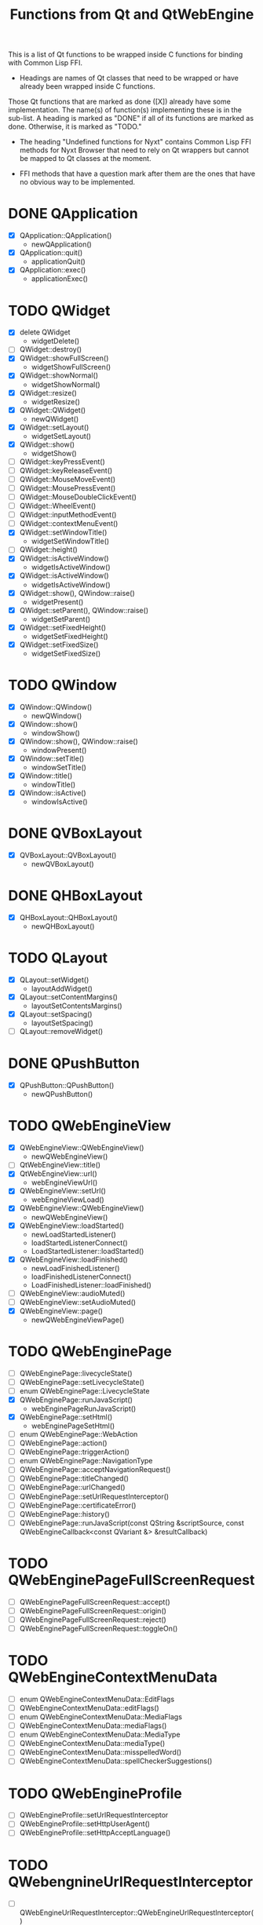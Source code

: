 #+TITLE:Functions from Qt and QtWebEngine

This is a list of Qt functions to be wrapped inside C functions for
binding with Common Lisp FFI.

- Headings are names of Qt classes that need to be wrapped or have
  already been wrapped inside C functions.

Those Qt functions that are marked as done ([X]) already have some
implementation. The name(s) of function(s) implementing these is in
the sub-list. A heading is marked as "DONE" if all of its functions
are marked as done. Otherwise, it is marked as "TODO."

- The heading "Undefined functions for Nyxt" contains Common Lisp FFI
  methods for Nyxt Browser that need to rely on Qt wrappers but
  cannot be mapped to Qt classes at the moment.

- FFI methods that have a question mark after them are the ones that
  have no obvious way to be implemented.
  
* DONE QApplication
- [X] QApplication::QApplication()
  - newQApplication()
- [X] QApplication::quit()
  - applicationQuit()
- [X] QApplication::exec()
  - applicationExec()

* TODO QWidget
- [X] delete QWidget
  - widgetDelete()
- [ ] QWidget::destroy()
- [X] QWidget::showFullScreen()
  - widgetShowFullScreen()
- [X] QWidget::showNormal()
  - widgetShowNormal()
- [X] QWidget::resize()
  - widgetResize()
- [X] QWidget::QWidget()
  - newQWidget()
- [X] QWidget::setLayout()
  - widgetSetLayout()
- [X] QWidget::show()
  - widgetShow()
- [ ] QWidget::keyPressEvent()
- [ ] QWidget::keyReleaseEvent()
- [ ] QWidget::MouseMoveEvent()
- [ ] QWidget::MousePressEvent()
- [ ] QWidget::MouseDoubleClickEvent()
- [ ] QWidget::WheelEvent()
- [ ] QWidget::inputMethodEvent()
- [ ] QWidget::contextMenuEvent()
- [X] QWidget::setWindowTitle()
  - widgetSetWindowTitle()
- [ ] QWidget::height()
- [X] QWidget::isActiveWindow()
 - widgetIsActiveWindow()
- [X] QWidget::isActiveWindow()
 - widgetIsActiveWindow()
- [X] QWidget::show(), QWindow::raise()
  - widgetPresent()
- [X] QWidget::setParent(), QWindow::raise()
  - widgetSetParent()
- [X] QWidget::setFixedHeight()
  - widgetSetFixedHeight()
- [X] QWidget::setFixedSize()
  - widgetSetFixedSize()

* TODO QWindow
- [X] QWindow::QWindow()
  - newQWindow()
- [X] QWindow::show()
  - windowShow()
- [X] QWindow::show(), QWindow::raise()
  - windowPresent()
- [X] QWindow::setTitle()
 - windowSetTitle()
- [X] QWindow::title()
 - windowTitle()
- [X] QWindow::isActive()
 - windowIsActive()

* DONE QVBoxLayout
- [X] QVBoxLayout::QVBoxLayout()
  - newQVBoxLayout()

* DONE QHBoxLayout
- [X] QHBoxLayout::QHBoxLayout()
  - newQHBoxLayout()

* TODO QLayout
- [X] QLayout::setWidget()
  - layoutAddWidget()
- [X] QLayout::setContentMargins()
  - layoutSetContentsMargins()
- [X] QLayout::setSpacing()
  - layoutSetSpacing()
- [ ] QLayout::removeWidget()

* DONE QPushButton
- [X] QPushButton::QPushButton()
  - newQPushButton()

* TODO QWebEngineView
- [X] QWebEngineView::QWebEngineView()
  - newQWebEngineView()
- [ ] QtWebEngineView::title()
- [X] QtWebEngineView::url()
  - webEngineViewUrl()
- [X] QWebEngineView::setUrl()
  - webEngineViewLoad()
- [X] QWebEngineView::QWebEngineView()
  - newQWebEngineView()
- [X] QWebEngineView::loadStarted()
  - newLoadStartedListener()
  - loadStartedListenerConnect()
  - LoadStartedListener::loadStarted()
- [X] QWebEngineView::loadFinished()
  - newLoadFinishedListener()
  - loadFinishedListenerConnect()
  - LoadFinishedListener::loadFinished()
- [ ] QWebEngineView::audioMuted()
- [ ] QWebEngineView::setAudioMuted()
- [X] QWebEngineView::page()
  - newQWebEngineViewPage()

* TODO QWebEnginePage
- [ ] QWebEnginePage::livecycleState()
- [ ] QWebEnginePage::setLivecycleState()
- [ ] enum QWebEnginePage::LivecycleState
- [X] QWebEnginePage::runJavaScript()
  - webEnginePageRunJavaScript()
- [X] QWebEnginePage::setHtml()
  - webEnginePageSetHtml()
- [ ] enum QWebEnginePage::WebAction
- [ ] QWebEnginePage::action()
- [ ] QWebEnginePage::triggerAction()
- [ ] enum QWebEnginePage::NavigationType
- [ ] QWebEnginePage::acceptNavigationRequest()
- [ ] QWebEnginePage::titleChanged()
- [ ] QWebEnginePage::urlChanged()
- [ ] QWebEnginePage::setUrlRequestInterceptor()
- [ ] QWebEnginePage::certificateError()
- [ ] QWebEnginePage::history()
- [ ] QWebEnginePage::runJavaScript(const QString &scriptSource, const QWebEngineCallback<const QVariant &> &resultCallback)

* TODO QWebEnginePageFullScreenRequest
- [ ] QWebEnginePageFullScreenRequest::accept()
- [ ] QWebEnginePageFullScreenRequest::origin()
- [ ] QWebEnginePageFullScreenRequest::reject()
- [ ] QWebEnginePageFullScreenRequest::toggleOn()

* TODO QWebEngineContextMenuData
- [ ] enum QWebEngineContextMenuData::EditFlags
- [ ] QWebEngineContextMenuData::editFlags()
- [ ] enum QWebEngineContextMenuData::MediaFlags
- [ ] QWebEngineContextMenuData::mediaFlags()
- [ ] enum QWebEngineContextMenuData::MediaType
- [ ] QWebEngineContextMenuData::mediaType()
- [ ] QWebEngineContextMenuData::misspelledWord()
- [ ] QWebEngineContextMenuData::spellCheckerSuggestions()
  
* TODO QWebEngineProfile
- [ ] QWebEngineProfile::setUrlRequestInterceptor
- [ ] QWebEngineProfile::setHttpUserAgent()
- [ ] QWebEngineProfile::setHttpAcceptLanguage()

* TODO QWebengnineUrlRequestInterceptor
- [ ] QWebEngineUrlRequestInterceptor::QWebEngineUrlRequestInterceptor()
- [ ] QWebEngineUrlRequestInterceptor::interceptRequest()

* TODO QWebEngineUrlRequestInfo
- [ ] enum QWebEngineUrlRequestInfo::NavigationType
- [ ] enum QWebEngineUrlRequestInfo::ResourceType
- [ ] QWebEngineUrlRequestInfo::block()
- [ ] QWebEngineUrlRequestInfo::firstPartyUrl()
- [ ] QWebEngineUrlRequestInfo::initiator()
- [ ] QWebEngineUrlRequestInfo::navigationType()
- [ ] QWebEngineUrlRequestInfo::redirect()
- [ ] QWebEngineUrlRequestInfo::requestMethod()
- [ ] QWebEngineUrlRequestInfo::requestUrl()
- [ ] QWebEngineUrlRequestInfo::resourceType()
- [ ] QWebEngineUrlRequestInfo::setHttpHeader()

* TODO QWebEngineCertificateError
- [ ] enum QWebEngineCertificateError::Error
- [ ] QWebEngineCertificateError::url()
- [ ] QWebEngineCertificateError::error()
- [ ] QWebEngineCertificateError::errorDescription()
- [ ] QWebEngineCertificateError::isOverridable()
- [ ] QWebEngineCertificateError::ignoreCertificateError()
- [ ] QWebEngineCertificateError::rejectCertificate()

* TODO QWebengineHistory
- [ ] QWebEngineHistory::count()
- [ ] QWebEngineHistory::currentItem()
- [ ] QWebEngineHistory::currentItemIndex()
- [ ] QWebEngineHistory::itemAt()
- [ ] QWebEngineHistory::goToItem()

* TODO QWebEngineHistoryItem
- [ ] QWebEngineHistoryItem::originalUrl()
- [ ] QWebEngineHistoryItem::url()
- [ ] QWebEngineHistoryItem::title()
- [ ] QWebEngineHistoryItem::lastVisited()
- [ ] QWebEngineHistoryItem::iconUrl()

* TODO QWebEngineSettings
- [ ] QWebEngineSettings::setAttribute()
- [ ] QWebEngineSettings::resetAttribute()
- [ ] enum QWebEngineSettings::WebAttribute
- [ ] QWebEngineSettings::testAttribute()

* TODO QWebEngineCookieStore
- [ ] QWebEngineCookieStore::setCookieFilter()

* TODO Undefined functions for Nyxt
** TODO ffi-generate-input-event - ?
** TODO ffi-generated-input-event-p - ?
** TODO ffi-display-uri - ?
** TODO ffi-buffer-enable-javascript-markup - ?
** TODO ffi-buffer-set-proxy - ?
** TODO ffi-buffer-get-proxy - ?
